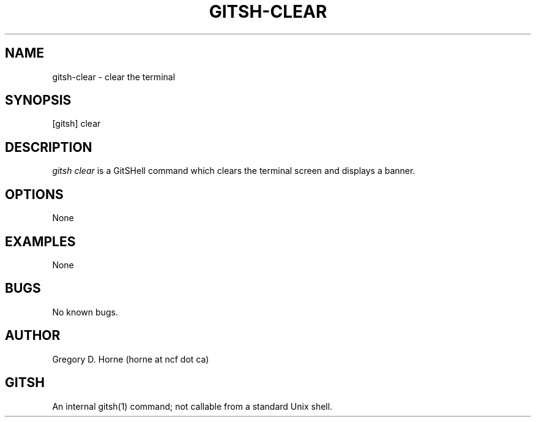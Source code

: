 .\" Manpage for gitshell.
.\" Contact horne@ncf.ca to correct errors or typos.
.TH GITSH-CLEAR 1 "21 February 2014" "0.1" "GitSHell Manual"
.SH NAME
gitsh-clear \- clear the terminal
.SH SYNOPSIS
[gitsh] clear
.SH DESCRIPTION
\fIgitsh\fR \fIclear\fR is a GitSHell command which clears the terminal screen and
displays a banner. 
.SH OPTIONS
None
.SH EXAMPLES
None
.SH BUGS
No known bugs.
.SH AUTHOR
Gregory D. Horne (horne at ncf dot ca)
.SH GITSH
An internal gitsh(1) command; not callable from a standard Unix shell.
